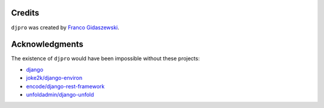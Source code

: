 Credits
=======

``djpro`` was created by `Franco Gidaszewski <https://github.com/szew404>`_.

Acknowledgments
===============

The existence of ``djpro`` would have been impossible without these
projects:

- `django <https://github.com/django/django>`_
- `joke2k/django-environ <https://github.com/joke2k/django-environ>`_
- `encode/django-rest-framework <https://github.com/encode/django-rest-framework>`_
- `unfoldadmin/django-unfold <https://github.com/unfoldadmin/django-unfold>`_